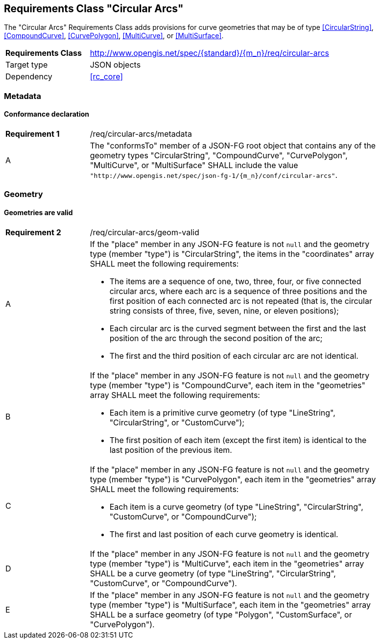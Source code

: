 :req-class: circular-arcs
[#rc_{req-class}]
== Requirements Class "Circular Arcs"

The "Circular Arcs" Requirements Class adds provisions for curve geometries that may be of type <<CircularString>>, <<CompoundCurve>>, <<CurvePolygon>>, <<MultiCurve>>, or <<MultiSurface>>.

[cols="2,7",width="90%"]
|===
^|*Requirements Class* |http://www.opengis.net/spec/{standard}/{m_n}/req/{req-class} 
|Target type |JSON objects
|Dependency |<<rc_core>>
|===

=== Metadata

:req: metadata
[#{req-class}_{req}]
==== Conformance declaration

[width="90%",cols="2,7a"]
|===
^|*Requirement {counter:req-num}* |/req/{req-class}/{req}
^|A |The "conformsTo" member of a JSON-FG root object that contains any of the geometry types "CircularString", "CompoundCurve", "CurvePolygon", "MultiCurve", or "MultiSurface" SHALL include the value `"http://www.opengis.net/spec/json-fg-1/{m_n}/conf/{req-class}"`.
|===

=== Geometry

:req: geom-valid
[#{req-class}_{req}]
==== Geometries are valid

[width="90%",cols="2,7a"]
|===
^|*Requirement {counter:req-num}* |/req/{req-class}/{req}
^|A |If the "place" member in any JSON-FG feature is not `null` and the geometry type (member "type") is "CircularString", the items in the "coordinates" array SHALL meet the following requirements:

* The items are a sequence of one, two, three, four, or five connected circular arcs, where each arc is a sequence of three positions and the first position of each connected arc is not repeated (that is, the circular string consists of three, five, seven, nine, or eleven positions);
* Each circular arc is the curved segment between the first and the last position of the arc through the second position of the arc; 
* The first and the third position of each circular arc are not identical.
^|B |If the "place" member in any JSON-FG feature is not `null` and the geometry type (member "type") is "CompoundCurve", each item in the "geometries" array SHALL meet the following requirements:

* Each item is a primitive curve geometry (of type "LineString", "CircularString", or "CustomCurve");
* The first position of each item (except the first item) is identical to the last position of the previous item.
^|C |If the "place" member in any JSON-FG feature is not `null` and the geometry type (member "type") is "CurvePolygon", each item in the "geometries" array SHALL meet the following requirements:

* Each item is a curve geometry (of type "LineString", "CircularString", "CustomCurve", or "CompoundCurve");
* The first and last position of each curve geometry is identical.
^|D |If the "place" member in any JSON-FG feature is not `null` and the geometry type (member "type") is "MultiCurve", each item in the "geometries" array SHALL be a curve geometry (of type "LineString", "CircularString", "CustomCurve", or "CompoundCurve").
^|E |If the "place" member in any JSON-FG feature is not `null` and the geometry type (member "type") is "MultiSurface", each item in the "geometries" array SHALL be a surface geometry (of type "Polygon", "CustomSurface", or "CurvePolygon").
|===
